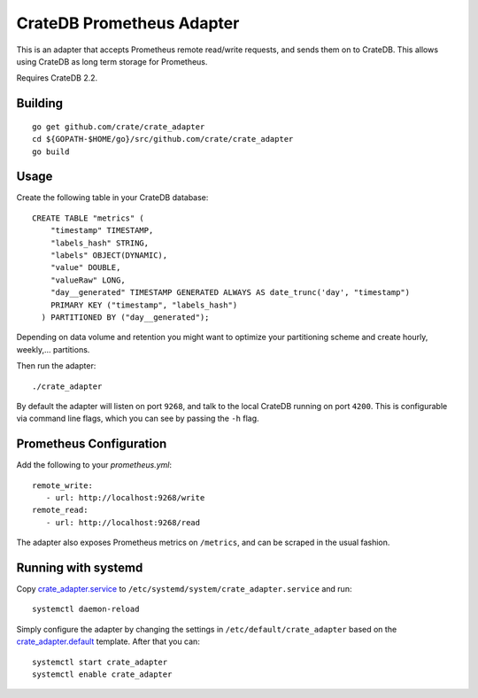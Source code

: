 ==========================
CrateDB Prometheus Adapter
==========================

This is an adapter that accepts Prometheus remote read/write requests,
and sends them on to CrateDB. This allows using CrateDB as long term storage
for Prometheus.

Requires CrateDB 2.2.

Building
========

::

  go get github.com/crate/crate_adapter
  cd ${GOPATH-$HOME/go}/src/github.com/crate/crate_adapter
  go build

Usage
=====

Create the following table in your CrateDB database::

  CREATE TABLE "metrics" (
      "timestamp" TIMESTAMP,
      "labels_hash" STRING,
      "labels" OBJECT(DYNAMIC),
      "value" DOUBLE,
      "valueRaw" LONG,
      "day__generated" TIMESTAMP GENERATED ALWAYS AS date_trunc('day', "timestamp")
      PRIMARY KEY ("timestamp", "labels_hash")
    ) PARTITIONED BY ("day__generated");

Depending on data volume and retention you might want to optimize your partitioning scheme
and create hourly, weekly,... partitions.

Then run the adapter::

  ./crate_adapter

By default the adapter will listen on port ``9268``, and talk to the local CrateDB running on port ``4200``.
This is configurable via command line flags, which you can see by passing the ``-h`` flag.

Prometheus Configuration
========================

Add the following to your `prometheus.yml`::

  remote_write:
     - url: http://localhost:9268/write
  remote_read:
     - url: http://localhost:9268/read

The adapter also exposes Prometheus metrics on ``/metrics``, and can be scraped in the usual fashion.

Running with systemd
====================

Copy `<crate_adapter.service>`_ to ``/etc/systemd/system/crate_adapter.service`` and run::

  systemctl daemon-reload

Simply configure the adapter by changing the settings in ``/etc/default/crate_adapter``
based on the `<crate_adapter.default>`_ template. After that you can::

  systemctl start crate_adapter
  systemctl enable crate_adapter
